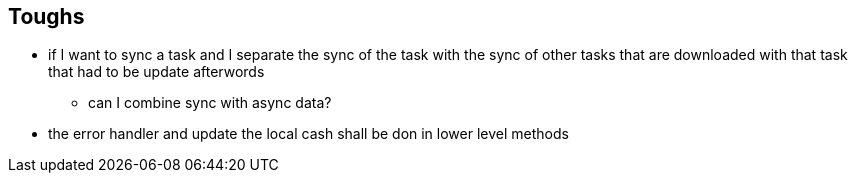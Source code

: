 == Toughs

* if I want to sync a task and I separate the sync of the task with the sync of other tasks that are downloaded with that task that had to be update afterwords 
** can I combine sync with async data?

* the error handler and update the local cash shall be don in lower level methods
